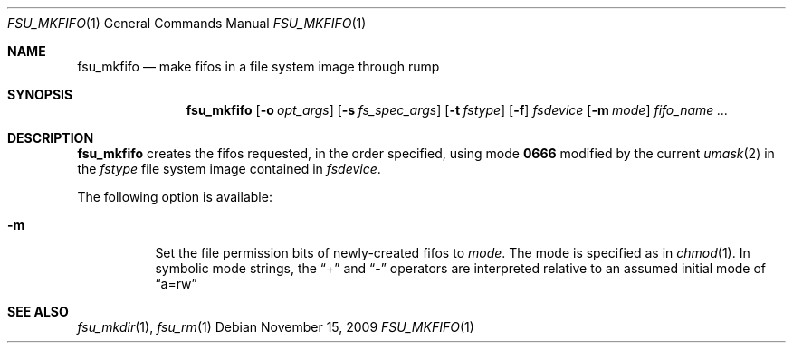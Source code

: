 .\"	$NetBSD: fsu_mkfifo.1,v 1.3 2009/11/17 08:34:27 wiz Exp $
.\" from
.\"	NetBSD: mkfifo.1,v 1.11 2004/10/08 22:32:35 wiz Exp
.\"
.\" Copyright (c) 1990, 1993
.\"	The Regents of the University of California.  All rights reserved.
.\"
.\" This code is derived from software contributed to Berkeley by
.\" the Institute of Electrical and Electronics Engineers, Inc.
.\"
.\" Redistribution and use in source and binary forms, with or without
.\" modification, are permitted provided that the following conditions
.\" are met:
.\" 1. Redistributions of source code must retain the above copyright
.\"    notice, this list of conditions and the following disclaimer.
.\" 2. Redistributions in binary form must reproduce the above copyright
.\"    notice, this list of conditions and the following disclaimer in the
.\"    documentation and/or other materials provided with the distribution.
.\" 3. Neither the name of the University nor the names of its contributors
.\"    may be used to endorse or promote products derived from this software
.\"    without specific prior written permission.
.\"
.\" THIS SOFTWARE IS PROVIDED BY THE REGENTS AND CONTRIBUTORS ``AS IS'' AND
.\" ANY EXPRESS OR IMPLIED WARRANTIES, INCLUDING, BUT NOT LIMITED TO, THE
.\" IMPLIED WARRANTIES OF MERCHANTABILITY AND FITNESS FOR A PARTICULAR PURPOSE
.\" ARE DISCLAIMED.  IN NO EVENT SHALL THE REGENTS OR CONTRIBUTORS BE LIABLE
.\" FOR ANY DIRECT, INDIRECT, INCIDENTAL, SPECIAL, EXEMPLARY, OR CONSEQUENTIAL
.\" DAMAGES (INCLUDING, BUT NOT LIMITED TO, PROCUREMENT OF SUBSTITUTE GOODS
.\" OR SERVICES; LOSS OF USE, DATA, OR PROFITS; OR BUSINESS INTERRUPTION)
.\" HOWEVER CAUSED AND ON ANY THEORY OF LIABILITY, WHETHER IN CONTRACT, STRICT
.\" LIABILITY, OR TORT (INCLUDING NEGLIGENCE OR OTHERWISE) ARISING IN ANY WAY
.\" OUT OF THE USE OF THIS SOFTWARE, EVEN IF ADVISED OF THE POSSIBILITY OF
.\" SUCH DAMAGE.
.\"
.\"     @(#)mkfifo.1	8.2 (Berkeley) 1/5/94
.\"
.Dd November 15, 2009
.Dt FSU_MKFIFO 1
.Os
.Sh NAME
.Nm fsu_mkfifo
.Nd make fifos in a file system image through rump
.Sh SYNOPSIS
.Nm
.Op Fl o Ar opt_args
.Op Fl s Ar fs_spec_args
.Op Fl t Ar fstype
.Op Fl f
.Ar fsdevice
.Op Fl m Ar mode
.Ar fifo_name  ...
.Sh DESCRIPTION
.Nm
creates the fifos requested, in the order specified,
using mode
.Li \&0666
modified by the current
.Xr umask 2
in the
.Ar fstype
file system image contained in
.Ar fsdevice .
.Pp
The following option is available:
.Bl -tag -width indent
.It Fl m
Set the file permission bits of newly-created fifos to
.Ar mode .
The mode is specified as in
.Xr chmod 1 .
In symbolic mode strings, the
.Dq +
and
.Dq -
operators are interpreted relative to an assumed initial mode of
.Dq a=rw
.El
.Sh SEE ALSO
.Xr fsu_mkdir 1 ,
.Xr fsu_rm 1
